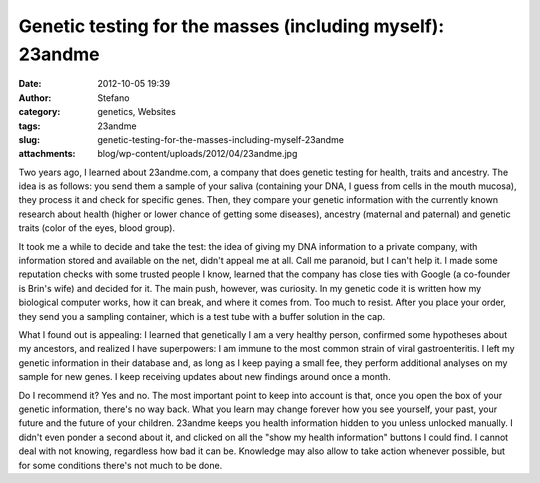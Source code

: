 Genetic testing for the masses (including myself): 23andme
##########################################################
:date: 2012-10-05 19:39
:author: Stefano
:category: genetics, Websites
:tags: 23andme
:slug: genetic-testing-for-the-masses-including-myself-23andme
:attachments: blog/wp-content/uploads/2012/04/23andme.jpg

Two years ago, I learned about 23andme.com, a company that does genetic
testing for health, traits and ancestry. The idea is as follows: you
send them a sample of your saliva (containing your DNA, I guess from
cells in the mouth mucosa), they process it and check for specific
genes. Then, they compare your genetic information with the currently
known research about health (higher or lower chance of getting some
diseases), ancestry (maternal and paternal) and genetic traits (color of
the eyes, blood group).

It took me a while to decide and take the test: the idea of giving my
DNA information to a private company, with information stored and
available on the net, didn't appeal me at all. Call me paranoid, but I
can't help it. I made some reputation checks with some trusted people I
know, learned that the company has close ties with Google (a co-founder
is Brin's wife) and decided for it. The main push, however, was
curiosity. In my genetic code it is written how my biological computer
works, how it can break, and where it comes from. Too much to resist.
After you place your order, they send you a sampling container, which is
a test tube with a buffer solution in the cap.

.. image:: http://forthescience.org/blog/wp-content/uploads/2012/04/23andme.jpg
   :alt: image
   :width: 600px
   :align: center

What I found out is appealing: I learned that genetically I am a very
healthy person, confirmed some hypotheses about my ancestors, and
realized I have superpowers: I am immune to the most common strain of
viral gastroenteritis. I left my genetic information in their database
and, as long as I keep paying a small fee, they perform additional
analyses on my sample for new genes. I keep receiving updates about new
findings around once a month.

Do I recommend it? Yes and no. The most important point to keep into
account is that, once you open the box of your genetic information,
there's no way back. What you learn may change forever how you see
yourself, your past, your future and the future of your children.
23andme keeps you health information hidden to you unless unlocked
manually. I didn't even ponder a second about it, and clicked on all the
"show my health information" buttons I could find. I cannot deal with
not knowing, regardless how bad it can be. Knowledge may also allow to
take action whenever possible, but for some conditions there's not much
to be done.

